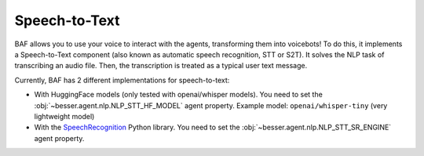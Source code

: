 Speech-to-Text
==============

BAF allows you to use your voice to interact with the agents, transforming them into voicebots! To do this, it
implements a Speech-to-Text component (also known as automatic speech recognition, STT or S2T). It solves the NLP task
of transcribing an audio file. Then, the transcription is treated as a typical user text message.

Currently, BAF has 2 different implementations for speech-to-text:

- With HuggingFace models (only tested with openai/whisper models). You need to set the
  :obj:`~besser.agent.nlp.NLP_STT_HF_MODEL` agent property. Example model: ``openai/whisper-tiny`` (very lightweight model)

- With the `SpeechRecognition <https://github.com/Uberi/speech_recognition>`_ Python library. You need to set the
  :obj:`~besser.agent.nlp.NLP_STT_SR_ENGINE` agent property.
